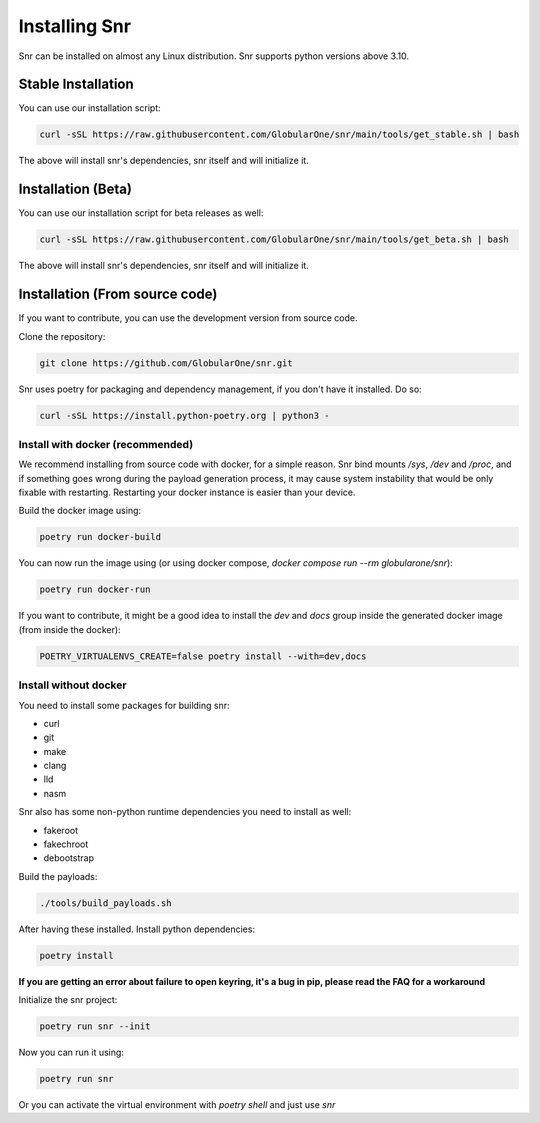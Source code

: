 Installing Snr
==============

Snr can be installed on almost any Linux distribution. Snr supports python versions above 3.10.

Stable Installation
-------------------

You can use our installation script:

.. code-block:: shell

    curl -sSL https://raw.githubusercontent.com/GlobularOne/snr/main/tools/get_stable.sh | bash

The above will install snr's dependencies, snr itself and will initialize it.

Installation (Beta)
-------------------

You can use our installation script for beta releases as well:

.. code-block:: shell

    curl -sSL https://raw.githubusercontent.com/GlobularOne/snr/main/tools/get_beta.sh | bash

The above will install snr's dependencies, snr itself and will initialize it.

Installation (From source code)
-------------------------------

If you want to contribute, you can use the development version from source code.

Clone the repository:

.. code-block:: shell

    git clone https://github.com/GlobularOne/snr.git

Snr uses poetry for packaging and dependency management, if you don't have it installed. Do so:

.. code-block:: shell

    curl -sSL https://install.python-poetry.org | python3 -


Install with docker (recommended)
^^^^^^^^^^^^^^^^^^^^^^^^^^^^^^^^^

We recommend installing from source code with docker, for a simple reason. 
Snr bind mounts `/sys`, `/dev` and `/proc`, and if something goes wrong during the payload generation process, 
it may cause system instability that would be only fixable with restarting. 
Restarting your docker instance is easier than your device.

Build the docker image using:

.. code-block:: shell

    poetry run docker-build

You can now run the image using (or using docker compose, `docker compose run --rm globularone/snr`):

.. code-block:: shell

    poetry run docker-run


If you want to contribute, it might be a good idea to install the `dev` and `docs` group inside the generated docker image (from inside the docker):

.. code-block:: shell

    POETRY_VIRTUALENVS_CREATE=false poetry install --with=dev,docs

Install without docker
^^^^^^^^^^^^^^^^^^^^^^

You need to install some packages for building snr:

* curl
* git
* make
* clang
* lld
* nasm

Snr also has some non-python runtime dependencies you need to install as well:

* fakeroot
* fakechroot
* debootstrap

Build the payloads:

.. code-block:: shell

    ./tools/build_payloads.sh

After having these installed. Install python dependencies:

.. code-block:: shell

    poetry install


**If you are getting an error about failure to open keyring, it's a bug in pip, please read the FAQ for a workaround**

Initialize the snr project:

.. code-block:: shell

    poetry run snr --init


Now you can run it using:

.. code-block:: shell

    poetry run snr

Or you can activate the virtual environment with `poetry shell` and just use `snr`

.. seealso:

    :doc:`quickstart`
